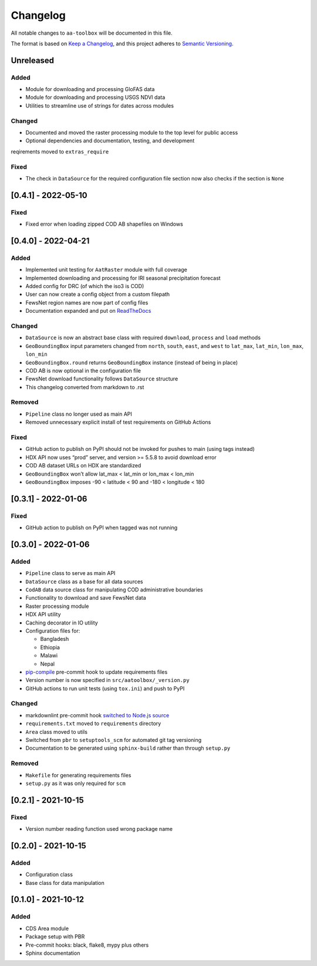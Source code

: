 Changelog
=========

All notable changes to ``aa-toolbox`` will be documented in this file.

The format is based on `Keep a
Changelog <https://keepachangelog.com/en/1.0.0/>`__, and this project
adheres to `Semantic
Versioning <https://semver.org/spec/v2.0.0.html>`__.

Unreleased
----------

Added
~~~~~

- Module for downloading and processing GloFAS data
- Module for downloading and processing USGS NDVI data
- Utilities to streamline use of strings for dates across modules

Changed
~~~~~~~

- Documented and moved the raster processing module to the top level
  for public access
- Optional dependencies and documentation, testing, and development
reqirements moved to ``extras_require``

Fixed
~~~~~

- The check in ``DataSource`` for the required configuration file
  section now also checks if the section is ``None``

[0.4.1] - 2022-05-10
--------------------

Fixed
~~~~~

- Fixed error when loading zipped COD AB shapefiles on Windows

[0.4.0] - 2022-04-21
--------------------

Added
~~~~~

-  Implemented unit testing for ``AatRaster`` module with full coverage
-  Implemented downloading and processing for IRI seasonal precipitation
   forecast
-  Added config for DRC (of which the iso3 is COD)
-  User can now create a config object from a custom filepath
-  FewsNet region names are now part of config files
-  Documentation expanded and put on
   `ReadTheDocs <https://aa-toolbox.readthedocs.io/>`_

Changed
~~~~~~~

-  ``DataSource`` is now an abstract base class with required
   ``download``, ``process`` and ``load`` methods
-  ``GeoBoundingBox`` input parameters changed from ``north``,
   ``south``, ``east``, and ``west`` to ``lat_max``, ``lat_min``,
   ``lon_max``, ``lon_min``
-  ``GeoBoundingBox.round`` returns ``GeoBoundingBox`` instance (instead
   of being in place)
-  COD AB is now optional in the configuration file
-  FewsNet download functionality follows ``DataSource`` structure
-  This changelog converted from markdown to .rst

Removed
~~~~~~~

-  ``Pipeline`` class no longer used as main API
-  Removed unnecessary explicit install of test requirements on GitHub
   Actions

Fixed
~~~~~

-  GitHub action to publish on PyPI should not be invoked for pushes to
   main (using tags instead)
-  HDX API now uses “prod” server, and version >= 5.5.8 to avoid
   download error
-  COD AB dataset URLs on HDX are standardized
-  ``GeoBoundingBox`` won’t allow lat_max < lat_min or lon_max < lon_min
-  ``GeoBoundingBox`` imposes -90 < latitude < 90 and -180 < longitude <
   180

[0.3.1] - 2022-01-06
--------------------

Fixed
~~~~~

-  GitHub action to publish on PyPI when tagged was not running

[0.3.0] - 2022-01-06
--------------------

Added
~~~~~

-  ``Pipeline`` class to serve as main API
-  ``DataSource`` class as a base for all data sources
-  ``CodAB`` data source class for manipulating COD administrative
   boundaries
-  Functionality to download and save FewsNet data
-  Raster processing module
-  HDX API utility
-  Caching decorator in IO utility
-  Configuration files for:

   -  Bangladesh
   -  Ethiopia
   -  Malawi
   -  Nepal

-  `pip-compile <https://github.com/jazzband/pip-tools#version-control-integration>`__
   pre-commit hook to update requirements files
-  Version number is now specified in ``src/aatoolbox/_version.py``
-  GitHub actions to run unit tests (using ``tox.ini``) and push to PyPI

Changed
~~~~~~~

-  markdownlint pre-commit hook `switched to Node.js
   source <https://github.com/DavidAnson/markdownlint>`__
-  ``requirements.txt`` moved to ``requirements`` directory
-  ``Area`` class moved to utils
-  Switched from ``pbr`` to ``setuptools_scm`` for automated git tag
   versioning
-  Documentation to be generated using ``sphinx-build`` rather than
   through ``setup.py``

Removed
~~~~~~~

-  ``Makefile`` for generating requirements files
-  ``setup.py`` as it was only required for ``scm``

[0.2.1] - 2021-10-15
--------------------

Fixed
~~~~~

-  Version number reading function used wrong package name

[0.2.0] - 2021-10-15
--------------------

Added
~~~~~

-  Configuration class
-  Base class for data manipulation

[0.1.0] - 2021-10-12
--------------------

Added
~~~~~

-  CDS Area module
-  Package setup with PBR
-  Pre-commit hooks: black, flake8, mypy plus others
-  Sphinx documentation

